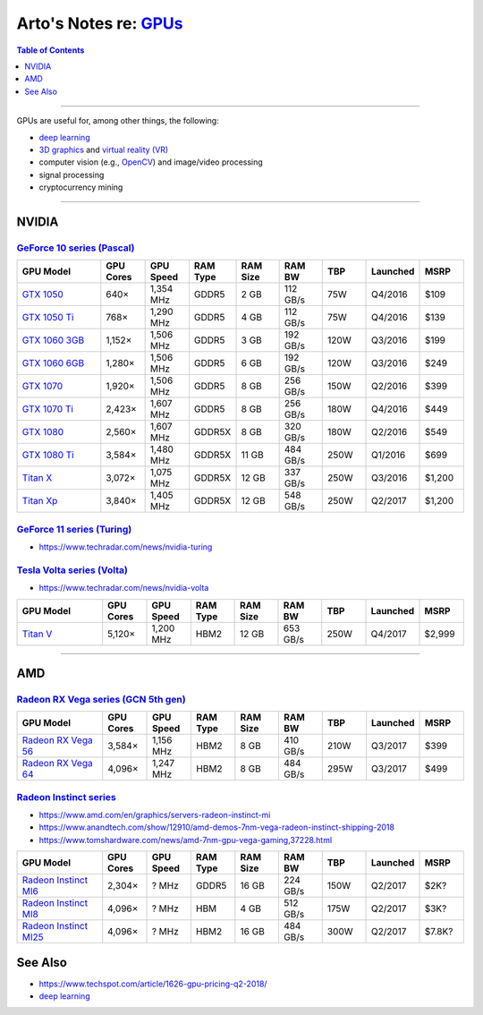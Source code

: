 **********************************************************************************
Arto's Notes re: `GPUs <https://en.wikipedia.org/wiki/Graphics_processing_unit>`__
**********************************************************************************

.. contents:: Table of Contents
   :local:
   :depth: 1
   :backlinks: none

----

GPUs are useful for, among other things, the following:

- `deep learning <dl>`__

- `3D graphics <3d>`__ and `virtual reality (VR) <vr>`__

- computer vision (e.g., `OpenCV <opencv>`__) and image/video processing

- signal processing

- cryptocurrency mining

----

NVIDIA
======

`GeForce 10 series (Pascal) <https://en.wikipedia.org/wiki/GeForce_10_series>`__
--------------------------------------------------------------------------------

.. list-table::
   :widths: 20 10 10 10 10 10 10 10 10
   :header-rows: 1

   * - GPU Model
     - GPU Cores
     - GPU Speed
     - RAM Type
     - RAM Size
     - RAM BW
     - TBP
     - Launched
     - MSRP

   * - `GTX 1050 <https://www.geforce.com/hardware/desktop-gpus/geforce-gtx-1050/specifications>`__
     - 640×
     - 1,354 MHz
     - GDDR5
     - 2 GB
     - 112 GB/s
     - 75W
     - Q4/2016
     - $109

   * - `GTX 1050 Ti <https://www.geforce.com/hardware/desktop-gpus/geforce-gtx-1050-ti/specifications>`__
     - 768×
     - 1,290 MHz
     - GDDR5
     - 4 GB
     - 112 GB/s
     - 75W
     - Q4/2016
     - $139

   * - `GTX 1060 3GB <https://www.geforce.com/hardware/desktop-gpus/geforce-gtx-1060/specifications>`__
     - 1,152×
     - 1,506 MHz
     - GDDR5
     - 3 GB
     - 192 GB/s
     - 120W
     - Q3/2016
     - $199

   * - `GTX 1060 6GB <https://www.geforce.com/hardware/desktop-gpus/geforce-gtx-1060/specifications>`__
     - 1,280×
     - 1,506 MHz
     - GDDR5
     - 6 GB
     - 192 GB/s
     - 120W
     - Q3/2016
     - $249

   * - `GTX 1070 <https://www.geforce.com/hardware/desktop-gpus/geforce-gtx-1070/specifications>`__
     - 1,920×
     - 1,506 MHz
     - GDDR5
     - 8 GB
     - 256 GB/s
     - 150W
     - Q2/2016
     - $399

   * - `GTX 1070 Ti <https://www.geforce.com/hardware/desktop-gpus/geforce-gtx-1070-ti/specifications>`__
     - 2,423×
     - 1,607 MHz
     - GDDR5
     - 8 GB
     - 256 GB/s
     - 180W
     - Q4/2016
     - $449

   * - `GTX 1080 <https://www.geforce.com/hardware/desktop-gpus/geforce-gtx-1080/specifications>`__
     - 2,560×
     - 1,607 MHz
     - GDDR5X
     - 8 GB
     - 320 GB/s
     - 180W
     - Q2/2016
     - $549

   * - `GTX 1080 Ti <https://www.geforce.com/hardware/desktop-gpus/geforce-gtx-1080-ti/specifications>`__
     - 3,584×
     - 1,480 MHz
     - GDDR5X
     - 11 GB
     - 484 GB/s
     - 250W
     - Q1/2016
     - $699

   * - `Titan X <https://www.geforce.com/hardware/desktop-gpus/geforce-gtx-titan-x/specifications>`__
     - 3,072×
     - 1,075 MHz
     - GDDR5X
     - 12 GB
     - 337 GB/s
     - 250W
     - Q3/2016
     - $1,200

   * - `Titan Xp <https://www.nvidia.com/en-us/titan/titan-xp/>`__
     - 3,840×
     - 1,405 MHz
     - GDDR5X
     - 12 GB
     - 548 GB/s
     - 250W
     - Q2/2017
     - $1,200

`GeForce 11 series (Turing) <https://en.wikipedia.org/wiki/GeForce_11_series>`__
--------------------------------------------------------------------------------

- https://www.techradar.com/news/nvidia-turing

`Tesla Volta series (Volta) <https://en.wikipedia.org/wiki/Volta_(microarchitecture)>`__
----------------------------------------------------------------------------------------

- https://www.techradar.com/news/nvidia-volta

.. list-table::
   :widths: 20 10 10 10 10 10 10 10 10
   :header-rows: 1

   * - GPU Model
     - GPU Cores
     - GPU Speed
     - RAM Type
     - RAM Size
     - RAM BW
     - TBP
     - Launched
     - MSRP

   * - `Titan V <#>`__
     - 5,120×
     - 1,200 MHz
     - HBM2
     - 12 GB
     - 653 GB/s
     - 250W
     - Q4/2017
     - $2,999

----

AMD
===

`Radeon RX Vega series (GCN 5th gen) <https://en.wikipedia.org/wiki/AMD_RX_Vega_series>`__
------------------------------------------------------------------------------------------

.. list-table::
   :widths: 20 10 10 10 10 10 10 10 10
   :header-rows: 1

   * - GPU Model
     - GPU Cores
     - GPU Speed
     - RAM Type
     - RAM Size
     - RAM BW
     - TBP
     - Launched
     - MSRP

   * - `Radeon RX Vega 56 <https://www.amd.com/en/products/graphics/radeon-rx-vega-56>`__
     - 3,584×
     - 1,156 MHz
     - HBM2
     - 8 GB
     - 410 GB/s
     - 210W
     - Q3/2017
     - $399

   * - `Radeon RX Vega 64 <https://www.amd.com/en/products/graphics/radeon-rx-vega-64>`__
     - 4,096×
     - 1,247 MHz
     - HBM2
     - 8 GB
     - 484 GB/s
     - 295W
     - Q3/2017
     - $499

`Radeon Instinct series <https://en.wikipedia.org/wiki/Radeon_Instinct>`__
--------------------------------------------------------------------------

- https://www.amd.com/en/graphics/servers-radeon-instinct-mi

- https://www.anandtech.com/show/12910/amd-demos-7nm-vega-radeon-instinct-shipping-2018

- https://www.tomshardware.com/news/amd-7nm-gpu-vega-gaming,37228.html

.. list-table::
   :widths: 20 10 10 10 10 10 10 10 10
   :header-rows: 1

   * - GPU Model
     - GPU Cores
     - GPU Speed
     - RAM Type
     - RAM Size
     - RAM BW
     - TBP
     - Launched
     - MSRP

   * - `Radeon Instinct MI6 <https://www.amd.com/en/products/professional-graphics/instinct-mi6>`__
     - 2,304×
     - ? MHz
     - GDDR5
     - 16 GB
     - 224 GB/s
     - 150W
     - Q2/2017
     - $2K?

   * - `Radeon Instinct MI8 <#>`__
     - 4,096×
     - ? MHz
     - HBM
     - 4 GB
     - 512 GB/s
     - 175W
     - Q2/2017
     - $3K?

   * - `Radeon Instinct MI25 <#>`__
     - 4,096×
     - ? MHz
     - HBM2
     - 16 GB
     - 484 GB/s
     - 300W
     - Q2/2017
     - $7.8K?

See Also
========

- https://www.techspot.com/article/1626-gpu-pricing-q2-2018/

- `deep learning <dl>`__
